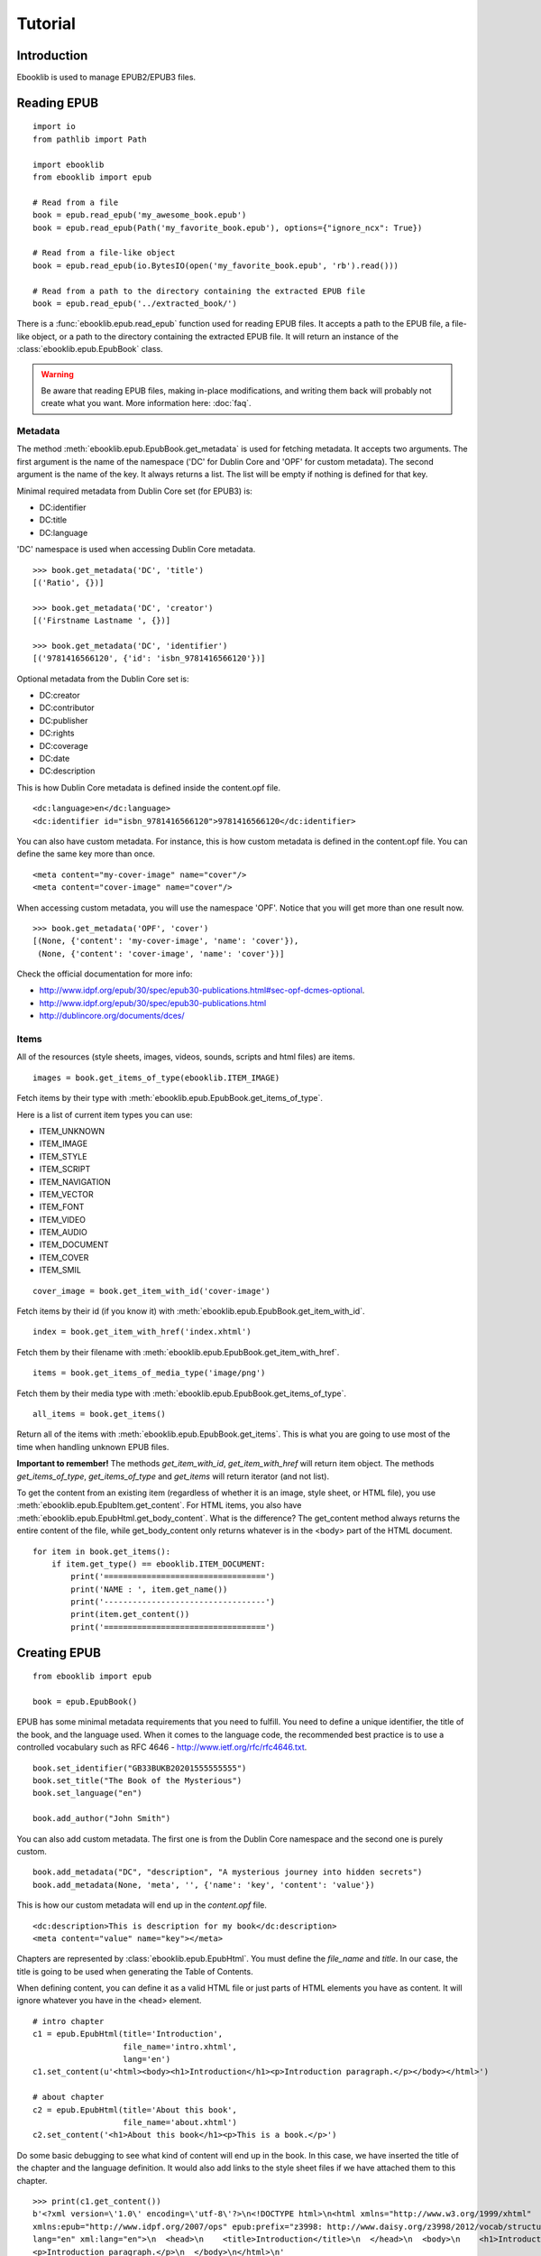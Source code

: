 Tutorial
========

Introduction
------------

Ebooklib is used to manage EPUB2/EPUB3 files.

Reading EPUB
------------
::

    import io
    from pathlib import Path

    import ebooklib
    from ebooklib import epub

    # Read from a file
    book = epub.read_epub('my_awesome_book.epub')
    book = epub.read_epub(Path('my_favorite_book.epub'), options={"ignore_ncx": True})

    # Read from a file-like object
    book = epub.read_epub(io.BytesIO(open('my_favorite_book.epub', 'rb').read()))

    # Read from a path to the directory containing the extracted EPUB file
    book = epub.read_epub('../extracted_book/')

There is a :func:`ebooklib.epub.read_epub` function used for reading EPUB files. It accepts a path to the EPUB file, a file-like object, or a
path to the directory containing the extracted EPUB file. It will return an instance of the :class:`ebooklib.epub.EpubBook` class.

.. warning::

   Be aware that reading EPUB files, making in-place modifications, and writing them back will probably not create what you want.
   More information here: :doc:`faq`.


Metadata
++++++++

The method :meth:`ebooklib.epub.EpubBook.get_metadata` is used for fetching metadata. It accepts two arguments. The first argument
is the name of the namespace ('DC' for Dublin Core and 'OPF' for custom metadata). The second argument is the name of the key.
It always returns a list. The list will be empty if nothing is defined for that key.

Minimal required metadata from Dublin Core set (for EPUB3) is:

* DC:identifier
* DC:title
* DC:language

'DC' namespace is used when accessing Dublin Core metadata.

::

    >>> book.get_metadata('DC', 'title')
    [('Ratio', {})]

    >>> book.get_metadata('DC', 'creator')
    [('Firstname Lastname ', {})]

    >>> book.get_metadata('DC', 'identifier')
    [('9781416566120', {'id': 'isbn_9781416566120'})]


Optional metadata from the Dublin Core set is:

* DC:creator
* DC:contributor
* DC:publisher
* DC:rights
* DC:coverage
* DC:date
* DC:description

This is how Dublin Core metadata is defined inside the content.opf file.

::

    <dc:language>en</dc:language>
    <dc:identifier id="isbn_9781416566120">9781416566120</dc:identifier>

You can also have custom metadata. For instance, this is how custom metadata is defined in the content.opf file.
You can define the same key more than once.

::

    <meta content="my-cover-image" name="cover"/>
    <meta content="cover-image" name="cover"/>

When accessing custom metadata, you will use the namespace 'OPF'. Notice that you will get more than one result now.

::

    >>> book.get_metadata('OPF', 'cover')
    [(None, {'content': 'my-cover-image', 'name': 'cover'}),
     (None, {'content': 'cover-image', 'name': 'cover'})]

Check the official documentation for more info:

* http://www.idpf.org/epub/30/spec/epub30-publications.html#sec-opf-dcmes-optional.
* http://www.idpf.org/epub/30/spec/epub30-publications.html
* http://dublincore.org/documents/dces/


Items
+++++

All of the resources (style sheets, images, videos, sounds, scripts and html files) are items.


::

    images = book.get_items_of_type(ebooklib.ITEM_IMAGE)

Fetch items by their type with :meth:`ebooklib.epub.EpubBook.get_items_of_type`.

Here is a list of current item types you can use:

* ITEM_UNKNOWN
* ITEM_IMAGE
* ITEM_STYLE
* ITEM_SCRIPT
* ITEM_NAVIGATION
* ITEM_VECTOR
* ITEM_FONT
* ITEM_VIDEO
* ITEM_AUDIO
* ITEM_DOCUMENT
* ITEM_COVER
* ITEM_SMIL

::

    cover_image = book.get_item_with_id('cover-image')

Fetch items by their id (if you know it) with :meth:`ebooklib.epub.EpubBook.get_item_with_id`.

::

    index = book.get_item_with_href('index.xhtml')

Fetch them by their filename with :meth:`ebooklib.epub.EpubBook.get_item_with_href`.

::

    items = book.get_items_of_media_type('image/png')

Fetch them by their media type with :meth:`ebooklib.epub.EpubBook.get_items_of_type`.

::

    all_items = book.get_items()

Return all of the items with :meth:`ebooklib.epub.EpubBook.get_items`. This is what you are going to use most
of the time when handling unknown EPUB files.

**Important to remember!** The methods *get_item_with_id*, *get_item_with_href* will
return item object. The methods *get_items_of_type*, *get_items_of_type* and *get_items* will return iterator (and not list).

To get the content from an existing item (regardless of whether it is an image, style sheet, or HTML file), you use :meth:`ebooklib.epub.EpubItem.get_content`.
For HTML items, you also have :meth:`ebooklib.epub.EpubHtml.get_body_content`. What is the difference? The get_content method always
returns the entire content of the file, while get_body_content only returns whatever is in the <body> part of the HTML document.

::

    for item in book.get_items():
        if item.get_type() == ebooklib.ITEM_DOCUMENT:
            print('==================================')
            print('NAME : ', item.get_name())
            print('----------------------------------')
            print(item.get_content())
            print('==================================')


Creating EPUB
-------------

::

    from ebooklib import epub

    book = epub.EpubBook()

EPUB has some minimal metadata requirements that you need to fulfill. You need to define a unique identifier, the title of the book,
and the language used. When it comes to the language code, the recommended best practice is to use a controlled vocabulary such as RFC 4646
- http://www.ietf.org/rfc/rfc4646.txt.

::

    book.set_identifier("GB33BUKB20201555555555")
    book.set_title("The Book of the Mysterious")
    book.set_language("en")

    book.add_author("John Smith")

You can also add custom metadata. The first one is from the Dublin Core namespace and the second one is purely custom.

::

    book.add_metadata("DC", "description", "A mysterious journey into hidden secrets")
    book.add_metadata(None, 'meta', '', {'name': 'key', 'content': 'value'})

This is how our custom metadata will end up in the *content.opf* file.

::

    <dc:description>This is description for my book</dc:description>
    <meta content="value" name="key"></meta>

Chapters are represented by :class:`ebooklib.epub.EpubHtml`. You must define the *file_name* and *title*. In our case,
the title is going to be used when generating the Table of Contents.

When defining content, you can define it as a valid HTML file or just parts of HTML elements you have as content. It will
ignore whatever you have in the <head> element.

::

    # intro chapter
    c1 = epub.EpubHtml(title='Introduction',
                       file_name='intro.xhtml',
                       lang='en')
    c1.set_content(u'<html><body><h1>Introduction</h1><p>Introduction paragraph.</p></body></html>')

    # about chapter
    c2 = epub.EpubHtml(title='About this book',
                       file_name='about.xhtml')
    c2.set_content('<h1>About this book</h1><p>This is a book.</p>')

Do some basic debugging to see what kind of content will end up in the book. In this case, we have inserted the title
of the chapter and the language definition. It would also add links to the style sheet files if we have attached them
to this chapter.

::

    >>> print(c1.get_content())
    b'<?xml version=\'1.0\' encoding=\'utf-8\'?>\n<!DOCTYPE html>\n<html xmlns="http://www.w3.org/1999/xhtml"
    xmlns:epub="http://www.idpf.org/2007/ops" epub:prefix="z3998: http://www.daisy.org/z3998/2012/vocab/structure/#"
    lang="en" xml:lang="en">\n  <head>\n    <title>Introduction</title>\n  </head>\n  <body>\n    <h1>Introduction</h1>\n
    <p>Introduction paragraph.</p>\n  </body>\n</html>\n'

Any kind of item (style sheet, image, HTML file) must be added to the book.

::

    book.add_item(c1)
    book.add_item(c2)


You can add any kind of file to the book. For instance, in this case we are adding a style sheet file. We define
the filename, unique id, media_type, and content for it. Just like the chapter files, you need to add it to the book.
Style sheet files can also be added to the chapter. In that case, links would be automatically added to the
chapter HTML.

::

    style = "body { font-family: Times, Times New Roman, serif; }"

    nav_css = epub.EpubItem(
        uid="style_nav", file_name="style/nav.css", media_type="text/css", content=style
    )

    # Add to the chapter, this will add a link to the style sheet to the chapter HTML
    c2.add_item(nav_css)
    # Add to the book
    book.add_item(nav_css)

There is a simple method to set a cover image. This will create a cover document and add it to the book.
If you are not happy with the default cover page, you can create your own.

::

    book.set_cover("image.jpg", open('cover.jpg', 'rb').read())


The Table of Contents must be defined manually. The ToC is a tuple/list of elements. You can either define a link manually
with :class:`ebooklib.epub.Link` or just insert an item object inside. When you manually insert, you can define a different
title in the ToC than in the chapter. If you just insert an item object, it will use whatever title you defined for
that item when creating it.

Sections are just tuples with two values. The first one is the title of the section and the second is a tuple/list with subchapters.

::

    book.toc = (
        epub.Link("intro.xhtml", "Introduction", "intro"),
        (epub.Section("Languages"), (c1, c2)),
    )

The same goes for the Spine. You can use the unique id for the item or just add an instance of it to the spine.

::

    book.spine = ['nav', c1, c2]


At the end, we need to add NCX and Navigation files. They will not be added automatically.

::

    # Add NCX only if you want to support EPUB 2 reading systems
    book.add_item(epub.EpubNcx())
    book.add_item(epub.EpubNav())


At the end, write your book. You need to specify the full path to the book or provide a file-like object.
At the moment, an exception will not be raised if something goes wrong. In a future
version, this will be changed. Right now, you need to check the return value of the function or control 
it with the option *raise_exceptions*.

::

    # Write to a file
    epub.write_epub('test.epub', book)

    # Write to a file-like object
    f = io.BytesIO()
    epub.write_epub(f, book)
    f.seek(0)


It also accepts some options.

=================   ====================================
Option              Default value
=================   ====================================
epub2_guide         True
epub3_landmark      True
epub3_pages         True
ignore_ncx          False
landmark_title      "Guide"
pages_title         "Pages"
spine_direction     True
package_direction   False
play_order          {'enabled': False, 'start_from': 1}
raise_exceptions    False
compresslevel       6
=================   ====================================

The compresslevel ranges from 0 to 9, where 0 is no compression.

Example of overriding default options:

::

    epub.write_epub('test.epub', book, {"epub3_pages": False})


Samples
-------
Further examples are available in https://github.com/aerkalov/ebooklib/tree/master/samples
